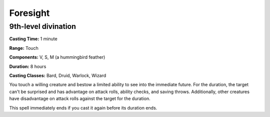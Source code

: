 
.. _srd:foresight:

Foresight
-------------------------------------------------------------

9th-level divination
^^^^^^^^^^^^^^^^^^^^

**Casting Time:** 1 minute

**Range:** Touch

**Components:** V, S, M (a hummingbird feather)

**Duration:** 8 hours

**Casting Classes:** Bard, Druid, Warlock, Wizard

You touch a willing creature and bestow a limited ability to see into
the immediate future. For the duration, the target can't be surprised
and has advantage on attack rolls, ability checks, and saving throws.
Additionally, other creatures have disadvantage on attack rolls against
the target for the duration.

This spell immediately ends if you cast it again before its duration
ends.
